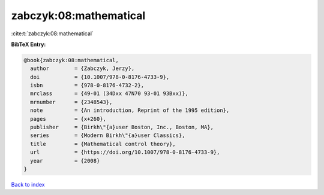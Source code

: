 zabczyk:08:mathematical
=======================

:cite:t:`zabczyk:08:mathematical`

**BibTeX Entry:**

.. code-block:: bibtex

   @book{zabczyk:08:mathematical,
     author        = {Zabczyk, Jerzy},
     doi           = {10.1007/978-0-8176-4733-9},
     isbn          = {978-0-8176-4732-2},
     mrclass       = {49-01 (34Dxx 47N70 93-01 93Bxx)},
     mrnumber      = {2348543},
     note          = {An introduction, Reprint of the 1995 edition},
     pages         = {x+260},
     publisher     = {Birkh\"{a}user Boston, Inc., Boston, MA},
     series        = {Modern Birkh\"{a}user Classics},
     title         = {Mathematical control theory},
     url           = {https://doi.org/10.1007/978-0-8176-4733-9},
     year          = {2008}
   }

`Back to index <../By-Cite-Keys.html>`_
